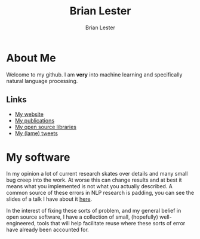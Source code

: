 #+title: Brian Lester
#+author: Brian Lester

* About Me
Welcome to my github. I am *very* into machine learning and specifically natural language processing.
** Links
- [[https://blester125.com][My website]]
- [[https://scholar.google.com/citations?user=OWSQqZMAAAAJ&hl=en][My publications]]
- [[https://pypi.org/user/BLester125/][My open source libraries]]
- [[https://twitter.com/blester125][My (lame) tweets]]
* My software
In my opinion a lot of current research skates over details and many small bug creep into the work. At worse this can change results and at best it means what you implemented is not what you actually described. A common source of these errors in NLP research is padding, you can see the slides of a talk I have about it [[https://github.com/blester125/A2D-NLP-Talk-Feb-27-2020/blob/master/Your-Neural-Network-Is-Probably-Wrong.pdf][here]].

In the interest of fixing these sorts of problem, and my general belief in open source software, I have a collection of small, (hopefully) well-engineered, tools that will help facilitate reuse where these sorts of error have already been accounted for.
